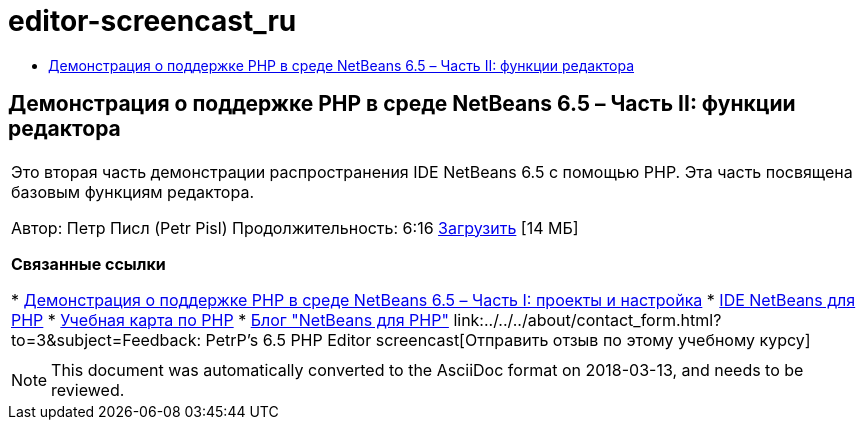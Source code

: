 // 
//     Licensed to the Apache Software Foundation (ASF) under one
//     or more contributor license agreements.  See the NOTICE file
//     distributed with this work for additional information
//     regarding copyright ownership.  The ASF licenses this file
//     to you under the Apache License, Version 2.0 (the
//     "License"); you may not use this file except in compliance
//     with the License.  You may obtain a copy of the License at
// 
//       http://www.apache.org/licenses/LICENSE-2.0
// 
//     Unless required by applicable law or agreed to in writing,
//     software distributed under the License is distributed on an
//     "AS IS" BASIS, WITHOUT WARRANTIES OR CONDITIONS OF ANY
//     KIND, either express or implied.  See the License for the
//     specific language governing permissions and limitations
//     under the License.
//

= editor-screencast_ru
:jbake-type: page
:jbake-tags: old-site, needs-review
:jbake-status: published
:keywords: Apache NetBeans  editor-screencast_ru
:description: Apache NetBeans  editor-screencast_ru
:toc: left
:toc-title:

== Демонстрация о поддержке PHP в среде NetBeans 6.5 – Часть II: функции редактора

|===
|Это вторая часть демонстрации распространения IDE NetBeans 6.5 с помощью PHP. Эта часть посвящена базовым функциям редактора.

Автор: Петр Писл (Petr Pisl)
Продолжительность: 6:16
link:http://bits.netbeans.org/media/NetBeans65PHP_demo_part_II.flv[Загрузить] [14 МБ]

*Связанные ссылки*

* link:../../../kb/docs/php/project-config-screencast.html[Демонстрация о поддержке PHP в среде NetBeans 6.5 – Часть I: проекты и настройка]
* link:../../../features/php/index.html[IDE NetBeans для PHP]
* link:../../../kb/trails/php.html[Учебная карта по PHP]
* link:http://blogs.oracle.com/netbeansphp/[Блог "NetBeans для PHP"]
link:../../../about/contact_form.html?to=3&subject=Feedback: PetrP's 6.5 PHP Editor screencast[Отправить отзыв по этому учебному курсу]
 |   
|===

NOTE: This document was automatically converted to the AsciiDoc format on 2018-03-13, and needs to be reviewed.
